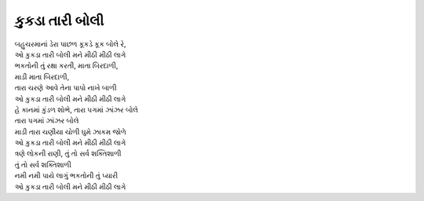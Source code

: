કુકડા તારી બોલી
---------------

| બહુચરમાનાં ડેરા પાછળ કૂકડે કૂક બોલે રે,
| |કુકડા|

| ભકતોની તું રક્ષા કરતી, માતા બિરદાળી,
| માડી માતા બિરદાળી,
| તારા ચરણે આવે તેના પાપો નાખે બાળી
| |કુકડા|

| હે કાનમાં કુંડળ શોભે, તારા પગમાં ઝાંઝર બોલે
| તારા પગમાં ઝાંઝર બોલે
| માડી તારા ચણીયા ચોળી ઘુમે ઝાકમ જોળે
| |કુકડા|

| ત્રણે લોકની રાણી, તું તો સર્વ શક્તિશાળી
| તું તો સર્વ શક્તિશાળી
| નમી નમી પાયે લાગું ભકતોની તું પ્યારી
| |કુકડા|

.. |કુકડા| replace:: ઓ કુકડા તારી બોલી મને મીઠી મીઠી લાગે
